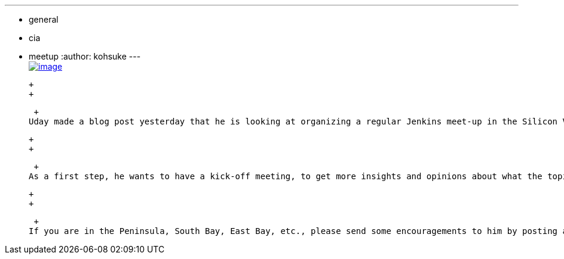 ---
:layout: post
:title: "Bay Area Jenkins Area Meet-up is looking for you "
:nodeid: 589
:created: 1437831259
:tags:
  - general
  - cia
  - meetup
:author: kohsuke
---
 +
https://en.wikipedia.org/wiki/Fruit_preserves[image:https://upload.wikimedia.org/wikipedia/commons/7/7a/Welovejam_blenheim_apricot_jam.jpg[image]] +

 +
 +

 +
Uday made a blog post yesterday that he is looking at organizing a regular Jenkins meet-up in the Silicon Valley Bay Area dubbed "Bay Area Jenkins Area Meetup (JAM)."

 +
 +

 +
As a first step, he wants to have a kick-off meeting, to get more insights and opinions about what the topics could be and what people want to hear. I'm really looking forward to it as a means to build a local network, so I signed myself up as a speaker of the first meet-up.

 +
 +

 +
If you are in the Peninsula, South Bay, East Bay, etc., please send some encouragements to him by posting a comment, or better yet, come to the kick-off meeting.
